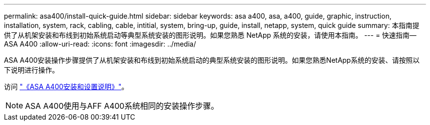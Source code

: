 ---
permalink: asa400/install-quick-guide.html 
sidebar: sidebar 
keywords: asa a400, asa, a400, guide, graphic, instruction, installation, system, rack, cabling, cable, intitial, system, bring-up, guide, install, netapp, system, quick guide 
summary: 本指南提供了从机架安装和布线到初始系统启动等典型系统安装的图形说明。如果您熟悉 NetApp 系统的安装，请使用本指南。 
---
= 快速指南—ASA A400
:allow-uri-read: 
:icons: font
:imagesdir: ../media/


[role="lead"]
ASA A400安装操作步骤提供了从机架安装和布线到初始系统启动的典型系统安装的图形说明。如果您熟悉NetApp系统的安装、请按照以下说明进行操作。

访问 link:../media/PDF/215-14510_2020_09_en-us_AFFA400_ISI.pdf["《ASA A400安装和设置说明》"^]。


NOTE: ASA A400使用与AFF A400系统相同的安装操作步骤。
